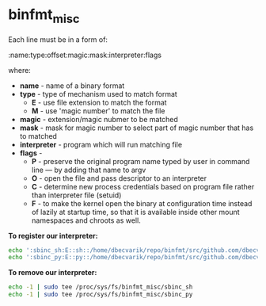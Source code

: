 * binfmt_misc



Each line must be in a form of:

:name:type:offset:magic:mask:interpreter:flags

where:
- *name* - name of a binary format
- *type* - type of mechanism used to match format
  - *E* - use file extension to match the format
  - *M* - use 'magic number' to match the file
- *magic* - extension/magic nubmer to be matched
- *mask* - mask for magic number to select part of magic number that has to matched
- *interpreter* - program which will run matching file
- *flags* - 
  - *P* - preserve the original program name typed by user in command line — by adding that name to argv
  - *O* - open the file and pass descriptor to an interpreter
  - *C* - determine new process credentials based on program file rather than interpreter file (setuid)
  - *F* - to make the kernel open the binary at configuration time instead of lazily at startup time, so that it is available inside other mount namespaces and chroots as well.

*To register our interpreter:*
#+BEGIN_SRC sh :results none
echo ':sbinc_sh:E::sh::/home/dbecvarik/repo/binfmt/src/github.com/dbecvarik/sbinc/sbinc:OC' | sudo tee /proc/sys/fs/binfmt_misc/register
echo ':sbinc_py:E::py::/home/dbecvarik/repo/binfmt/src/github.com/dbecvarik/sbinc/sbinc:OC' | sudo tee /proc/sys/fs/binfmt_misc/register
#+END_SRC

*To remove our interpreter:*
#+BEGIN_SRC sh :results none
echo -1 | sudo tee /proc/sys/fs/binfmt_misc/sbinc_sh
echo -1 | sudo tee /proc/sys/fs/binfmt_misc/sbinc_py
#+END_SRC




